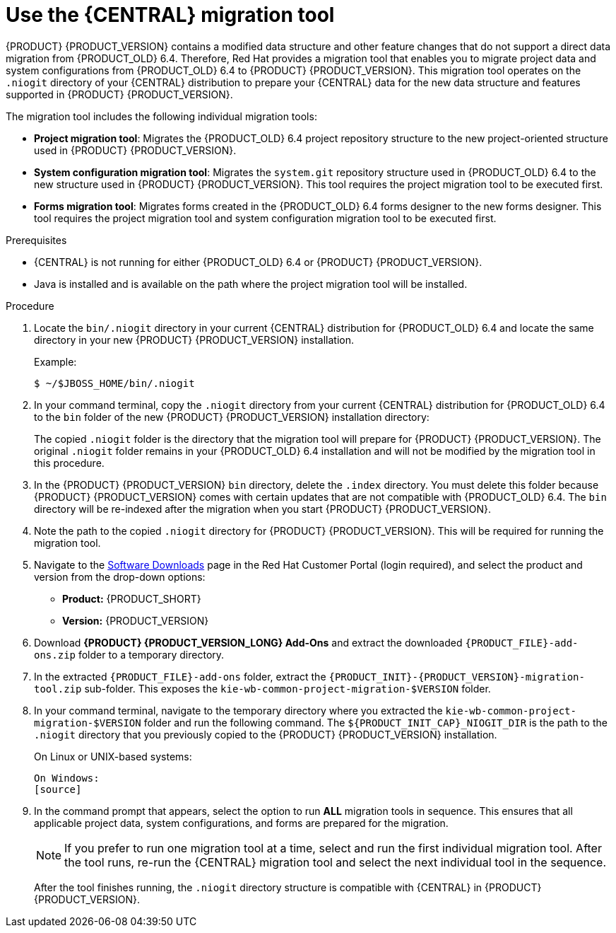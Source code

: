 [id='migration-tool-7.0-proc_{context}']
= Use the {CENTRAL} migration tool

{PRODUCT} {PRODUCT_VERSION} contains a modified data structure and other feature changes that do not support a direct data migration from {PRODUCT_OLD} 6.4. Therefore, Red Hat provides a migration tool that enables you to migrate project data and system configurations from {PRODUCT_OLD} 6.4 to {PRODUCT} {PRODUCT_VERSION}. This migration tool operates on the `.niogit` directory of your {CENTRAL} distribution to prepare your {CENTRAL} data for the new data structure and features supported in {PRODUCT} {PRODUCT_VERSION}.

The migration tool includes the following individual migration tools:

* *Project migration tool*: Migrates the {PRODUCT_OLD} 6.4 project repository structure to the new project-oriented structure used in {PRODUCT} {PRODUCT_VERSION}.
* *System configuration migration tool*: Migrates the `system.git` repository structure used in {PRODUCT_OLD} 6.4 to the new structure used in {PRODUCT} {PRODUCT_VERSION}. This tool requires the project migration tool to be executed first.
* *Forms migration tool*: Migrates forms created in the {PRODUCT_OLD} 6.4 forms designer to the new forms designer. This tool requires the project migration tool and system configuration migration tool to be executed first.

.Prerequisites
* {CENTRAL} is not running for either {PRODUCT_OLD} 6.4 or {PRODUCT} {PRODUCT_VERSION}.
* Java is installed and is available on the path where the project migration tool will be installed.

.Procedure
. Locate the `bin/.niogit` directory in your current {CENTRAL} distribution for {PRODUCT_OLD} 6.4 and locate the same directory in your new {PRODUCT} {PRODUCT_VERSION} installation.
+
--
Example:
[source]
----
$ ~/$JBOSS_HOME/bin/.niogit
----

ifdef::BA[]
[source]
----
$ ~/$RHBA_HOME/bin/.niogit
----
endif::BA[]
ifdef::DM[]
[source]
----
$ ~/$RHDM_HOME/bin/.niogit
----
endif::DM[]
--
. In your command terminal, copy the `.niogit` directory from your current {CENTRAL} distribution for {PRODUCT_OLD} 6.4 to the `bin` folder of the new {PRODUCT} {PRODUCT_VERSION} installation directory:
+
--
ifdef::BA[]
[source]
----
cp -r /$JBOSS_HOME/bin/.niogit  /$RHBA_HOME/bin/
----
endif::BA[]
ifdef::DM[]
[source]
----
cp -r /$JBOSS_HOME/bin/.niogit  /$RHDM_HOME/bin/
----
endif::DM[]

The copied `.niogit` folder is the directory that the migration tool will prepare for {PRODUCT} {PRODUCT_VERSION}. The original `.niogit` folder remains in your {PRODUCT_OLD} 6.4 installation and will not be modified by the migration tool in this procedure.
--
. In the {PRODUCT} {PRODUCT_VERSION} `bin` directory, delete the `.index` directory. You must delete this folder because {PRODUCT} {PRODUCT_VERSION} comes with certain updates that are not compatible with {PRODUCT_OLD} 6.4. The `bin` directory will be re-indexed after the migration when you start {PRODUCT} {PRODUCT_VERSION}.
. Note the path to the copied `.niogit` directory for {PRODUCT} {PRODUCT_VERSION}. This will be required for running the migration tool.
. Navigate to the https://access.redhat.com/jbossnetwork/restricted/listSoftware.html[Software Downloads] page in the Red Hat Customer Portal (login required), and select the product and version from the drop-down options:
* *Product:* {PRODUCT_SHORT}
* *Version:* {PRODUCT_VERSION}
. Download *{PRODUCT} {PRODUCT_VERSION_LONG} Add-Ons* and extract the downloaded `{PRODUCT_FILE}-add-ons.zip` folder to a temporary directory.
. In the extracted `{PRODUCT_FILE}-add-ons` folder, extract the `{PRODUCT_INIT}-{PRODUCT_VERSION}-migration-tool.zip` sub-folder. This exposes the `kie-wb-common-project-migration-$VERSION` folder.
+
. In your command terminal, navigate to the temporary directory where you extracted the `kie-wb-common-project-migration-$VERSION` folder and run the following command. The `${PRODUCT_INIT_CAP}_NIOGIT_DIR` is the path to the `.niogit` directory that you previously copied to the {PRODUCT} {PRODUCT_VERSION} installation.
+
--
On Linux or UNIX-based systems:
[source]
ifdef::BA[]
----
$ ~/$INSTALL_DIR/kie-wb-common-project-migration-$VERSION/bin/migration-tool.sh -t $RHBA_NIOGIT_DIR
----
endif::BA[]
ifdef::DM[]
----
$ ~/$INSTALL_DIR/kie-wb-common-project-migration-$VERSION/bin/migration-tool.sh -t $RHDM_NIOGIT_DIR
----
endif::DM[]

On Windows:
[source]
ifdef::BA[]
----
$ ~/$INSTALL_DIR/kie-wb-common-project-migration-$VERSION/bin/migration-tool.bat -t $RHBA_NIOGIT_DIR
----
endif::BA[]
ifdef::DM[]
----
$ ~/$INSTALL_DIR/kie-wb-common-project-migration-$VERSION/bin/migration-tool.bat -t $RHDM_NIOGIT_DIR
----
endif::DM[]
--
. In the command prompt that appears, select the option to run *ALL* migration tools in sequence. This ensures that all applicable project data, system configurations, and forms are prepared for the migration.
+
NOTE: If you prefer to run one migration tool at a time, select and run the first individual migration tool. After the tool runs, re-run the {CENTRAL} migration tool and select the next individual tool in the sequence.
+

After the tool finishes running, the `.niogit` directory structure is compatible with {CENTRAL} in {PRODUCT} {PRODUCT_VERSION}.

////
// Old way to install tool, before zip distro. Retaining temporarily. (Stetson, 27 Mar 2018)
. In your terminal application, clone the `kie-wb-common` https://github.com/kiegroup/kie-wb-common[GitHub project] to a local directory:
+
[source]
----
$ ~/$REPO_DIR/git clone https://github.com/kiegroup/kie-wb-common.git
----
. In the cloned `kie-wb-common` directory, navigate to `kie-wb-common/kie-wb-common-cli/kie-wb-common-cli/kie-wb-common-cli-migration-tool` and run the following command:
+
[source]
----
mvn clean install
----
+
. After the installation completes, navigate to the newly created `target` directory within the tool folder and unzip the `kie-wb-common-cli-migration-tool-$VERSION-dist.zip` folder to a desired installation directory.



// Importing projects,not needed but retaining temporarily.
. In {CENTRAL}, navigate to *Menu* -> *Design* -> *Projects* and select or create the space into which you want to import the projects. The default space is *myteam*.
. Click the three vertical dots in the upper-right corner of the screen and select *Import Project*.
. For the *Repository URL*, enter the path to one of the repositories in your `.niogit` directory in the following format:
+
--
[source]
----
file:///$NIOGIT_DIR/$REPOSITORY.git
----
For example, if the location of the `.niogit` directory is `/opt/eap7.0/bin/.niogit` and you want to import a project from the `repository1` repository, you would enter the following path:

[source]
----
file://opt/eap7.0/bin/.niogit/repository1.git
----
--
. Click *Import*, select the project to import, and click *Import*.
. After the importing and indexing is complete, repeat these importing steps for each repository that you want to add to {PRODUCT} {PRODUCT_VERSION}.

.`NoRemoteRepositoryException`
[NOTE]
====
If during the import a `NoRemoteRepositoryException` error appears, you can temporarily remove the repository remotes in your terminal.

For example:

[subs="verbatim,macros"]
----
$ ~/opt/eap7.0/bin/.niogit/repository1.git
$ git remote -v
origin  https://github.com/guvnorngtestuser1/guvnorng-playground (fetch)
origin  https://github.com/guvnorngtestuser1/guvnorng-playground (push)
$ git remote remove origin
----

Then import the projects again. You can add the remotes in the new repository later if necessary (`git remote add $REPOSITORY_URL`).
====
////

